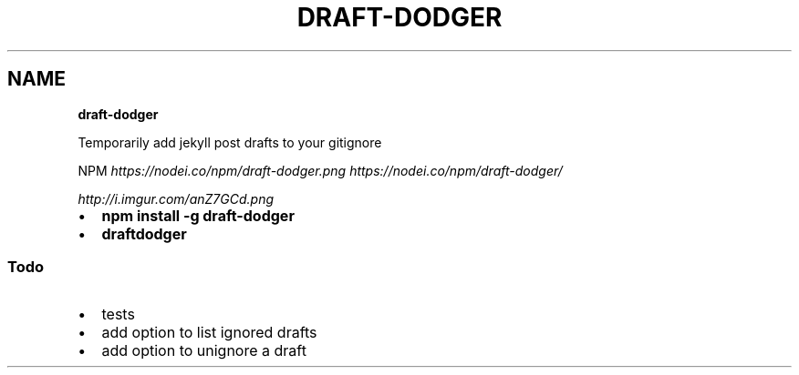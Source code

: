 .TH "DRAFT\-DODGER" "" "February 2014" "" ""
.SH "NAME"
\fBdraft-dodger\fR
.P
Temporarily add jekyll post drafts to your gitignore
.P
NPM \fIhttps://nodei\.co/npm/draft\-dodger\.png\fR \fIhttps://nodei\.co/npm/draft\-dodger/\fR
.P
 \fIhttp://i\.imgur\.com/anZ7GCd\.png\fR
.RS 0
.IP \(bu 2
\fBnpm install \-g draft\-dodger\fR
.IP \(bu 2
\fBdraftdodger\fR

.RE
.SS Todo
.RS 0
.IP \(bu 2
tests
.IP \(bu 2
add option to list ignored drafts
.IP \(bu 2
add option to unignore a draft

.RE

